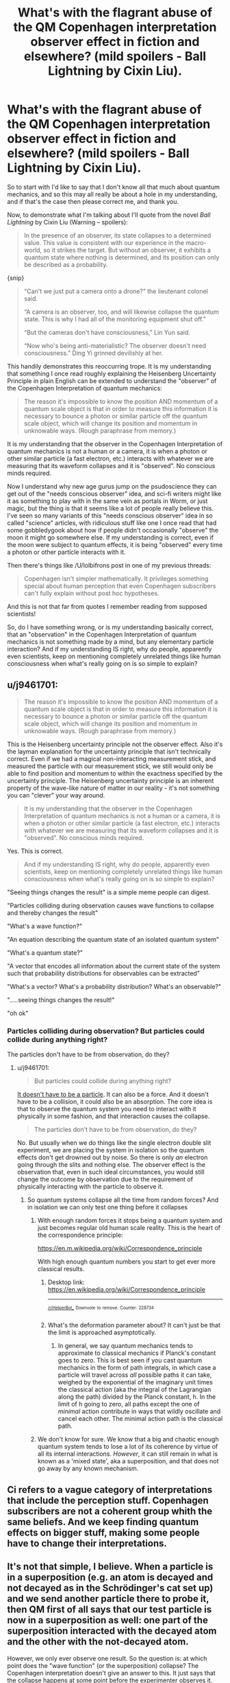 #+TITLE: What's with the flagrant abuse of the QM Copenhagen interpretation observer effect in fiction and elsewhere? (mild spoilers - Ball Lightning by Cixin Liu).

* What's with the flagrant abuse of the QM Copenhagen interpretation observer effect in fiction and elsewhere? (mild spoilers - Ball Lightning by Cixin Liu).
:PROPERTIES:
:Author: OrzBrain
:Score: 47
:DateUnix: 1546291830.0
:DateShort: 2019-Jan-01
:END:
So to start with I'd like to say that I don't know all that much about quantum mechanics, and so this may all really be about a hole in my understanding, and if that's the case then please correct me, and thank you.

Now, to demonstrate what I'm talking about I'll quote from the novel /Ball Lightning/ by Cixin Liu (Warning -- spoilers):

#+begin_quote
  In the presence of an observer, its state collapses to a determined value. This value is consistent with our experience in the macro-world, so it strikes the target. But without an observer, it exhibits a quantum state where nothing is determined, and its position can only be described as a probability.
#+end_quote

{snip}

#+begin_quote
  “Can't we just put a camera onto a drone?” the lieutenant colonel said.

  “A camera is an observer, too, and will likewise collapse the quantum state. This is why I had all of the monitoring equipment shut off.”

  “But the cameras don't have consciousness,” Lin Yun said.

  “Now who's being anti-materialistic? The observer doesn't need consciousness.” Ding Yi grinned devilishly at her.
#+end_quote

This handily demonstrates this reoccurring trope. It is my understanding that something I once read roughly explaining the Heisenberg Uncertainty Principle in plain English can be extended to understand the "observer" of the Copenhagen Interpretation of quantum mechanics:

#+begin_quote
  The reason it's impossible to know the position AND momentum of a quantum scale object is that in order to measure this information it is necessary to bounce a photon or similar particle off the quantum scale object, which will change its position and momentum in unknowable ways. (Rough paraphrase from memory.)
#+end_quote

It is my understanding that the observer in the Copenhagen Interpretation of quantum mechanics is not a human or a camera, it is when a photon or other similar particle (a fast electron, etc.) interacts with whatever we are measuring that its waveform collapses and it is "observed". No conscious minds required.

Now I understand why new age gurus jump on the psudoscience they can get out of the "needs conscious observer" idea, and sci-fi writers might like it as something to play with in the same vein as portals in Worm, or just magic, but the thing is that it seems like a lot of people really believe this. I've seen so many variants of this "needs conscious observer" idea in so called "science" articles, with ridiculous stuff like one I once read that had some gobbledygook about how if people didn't occasionally "observe" the moon it might go somewhere else. If my understanding is correct, even if the moon were subject to quantum effects, it is being "observed" every time a photon or other particle interacts with it.

Then there's things like /U/lolbifrons post in one of my previous threads:

#+begin_quote
  Copenhagen isn't simpler mathematically. It privileges something special about human perception that even Copenhagen subscribers can't fully explain without post hoc hypotheses.
#+end_quote

And this is not that far from quotes I remember reading from supposed scientists!

So, do I have something wrong, or is my understanding basically correct, that an "observation" in the Copenhagen Interpretation of quantum mechanics is not something made by a mind, but any elementary particle interaction? And if my understanding IS right, why do people, apparently even scientists, keep on mentioning completely unrelated things like human consciousness when what's really going on is so simple to explain?


** u/j9461701:
#+begin_quote
  The reason it's impossible to know the position AND momentum of a quantum scale object is that in order to measure this information it is necessary to bounce a photon or similar particle off the quantum scale object, which will change its position and momentum in unknowable ways. (Rough paraphrase from memory.)
#+end_quote

This is the Heisenberg uncertainty principle not the observer effect. Also it's the layman explanation for the uncertainty principle that isn't technically correct. Even if we had a magical non-interacting measurement stick, and measured the particle with our measurement stick, we still would only be able to find position and momentum to within the exactness specified by the uncertainty principle. The Heisenberg uncertainty principle is an inherent property of the wave-like nature of matter in our reality - it's not something you can "clever" your way around.

#+begin_quote
  It is my understanding that the observer in the Copenhagen Interpretation of quantum mechanics is not a human or a camera, it is when a photon or other similar particle (a fast electron, etc.) interacts with whatever we are measuring that its waveform collapses and it is "observed". No conscious minds required.
#+end_quote

Yes. This is correct.

#+begin_quote
  And if my understanding IS right, why do people, apparently even scientists, keep on mentioning completely unrelated things like human consciousness when what's really going on is so simple to explain?
#+end_quote

"Seeing things changes the result" is a simple meme people can digest.

"Particles colliding during observation causes wave functions to collapse and thereby changes the result"

"What's a wave function?"

"An equation describing the quantum state of an isolated quantum system"

"What's a quantum state?"

"A vector that encodes all information about the current state of the system such that probability distributions for observables can be extracted"

"What's a vector? What's a probability distribution? What's an observable?"

".....seeing things changes the result!"

"oh ok"
:PROPERTIES:
:Author: j9461701
:Score: 40
:DateUnix: 1546298383.0
:DateShort: 2019-Jan-01
:END:

*** Particles colliding during observation? But particles could collide during anything right?

The particles don't have to be from observation, do they?
:PROPERTIES:
:Author: RMcD94
:Score: 3
:DateUnix: 1546306658.0
:DateShort: 2019-Jan-01
:END:

**** u/j9461701:
#+begin_quote
  But particles could collide during anything right?
#+end_quote

[[https://www.youtube.com/watch?v=V-zXT5bIBM0#t=33s][It doesn't have to be a particle]]. It can also be a force. And it doesn't have to be a collision, it could also be an absorption. The core idea is that to observe the quantum system you need to interact with it physically in some fashion, and that interaction causes the collapse.

#+begin_quote
  The particles don't have to be from observation, do they?
#+end_quote

No. But usually when we do things like the single electron double slit experiment, we are placing the system in isolation so the quantum effects don't get drowned out by noise. So there is only /an/ electron going through the slits and nothing else. The observer effect is the observation that, even in such ideal circumstances, you would still change the outcome by observation due to the requirement of physically interacting with the particle to observe it.
:PROPERTIES:
:Author: j9461701
:Score: 16
:DateUnix: 1546307924.0
:DateShort: 2019-Jan-01
:END:

***** So quantum systems collapse all the time from random forces? And in isolation we can only test one thing before it collapses
:PROPERTIES:
:Author: RMcD94
:Score: 3
:DateUnix: 1546313600.0
:DateShort: 2019-Jan-01
:END:

****** With enough random forces it stops being a quantum system and just becomes regular old human scale reality. This is the heart of the correspondence principle:

[[https://en.m.wikipedia.org/wiki/Correspondence_principle]]

With high enough quantum numbers you start to get ever more classical results.
:PROPERTIES:
:Author: j9461701
:Score: 9
:DateUnix: 1546314106.0
:DateShort: 2019-Jan-01
:END:

******* Desktop link: [[https://en.wikipedia.org/wiki/Correspondence_principle]]

--------------

^{^{[[/r/HelperBot_]]}} ^{^{Downvote}} ^{^{to}} ^{^{remove.}} ^{^{Counter:}} ^{^{228734}}
:PROPERTIES:
:Author: HelperBot_
:Score: 3
:DateUnix: 1546314119.0
:DateShort: 2019-Jan-01
:END:


******* What's the deformation parameter about? It can't just be that the limit is approached asymptotically.
:PROPERTIES:
:Author: hyphenomicon
:Score: 1
:DateUnix: 1546326334.0
:DateShort: 2019-Jan-01
:END:

******** In general, we say quantum mechanics tends to approximate to classical mechanics if Planck's constant goes to zero. This is best seen if you cast quantum mechanics in the form of path integrals, in which case a particle will travel across /all/ possible paths it can take, weighed by the exponential of the imaginary unit times the classical action (aka the integral of the Lagrangian along the path) divided by the Planck constant, h. In the limit of h going to zero, all paths except the one of /minimal/ action contribute in ways that wildly oscillate and cancel each other. The minimal action path is the classical path.
:PROPERTIES:
:Author: SimoneNonvelodico
:Score: 4
:DateUnix: 1546422743.0
:DateShort: 2019-Jan-02
:END:


****** We don't know for sure. We know that a big and chaotic enough quantum system tends to lose a lot of its coherence by virtue of all its internal interactions. /However/, it can still remain in what is known as a 'mixed state', aka a superposition, and that does not go away by any known mechanism.
:PROPERTIES:
:Author: SimoneNonvelodico
:Score: 2
:DateUnix: 1546388166.0
:DateShort: 2019-Jan-02
:END:


** Ci refers to a vague category of interpretations that include the perception stuff. Copenhagen subscribers are not a coherent group whith the same beliefs. And we keep finding quantum effects on bigger stuff, making some people have to change their interpretations.
:PROPERTIES:
:Author: crivtox
:Score: 11
:DateUnix: 1546298136.0
:DateShort: 2019-Jan-01
:END:


** It's not that simple, I believe. When a particle is in a superposition (e.g. an atom is decayed and not decayed as in the Schrödinger's cat set up) and we send another particle there to probe it, then QM first of all says that our test particle is now in a superposition as well: one part of the superposition interacted with the decayed atom and the other with the not-decayed atom.

However, we only ever observe one result. So the question is: at which point does the "wave function" (or the superposition) collapse? The Copenhagen interpretation doesn't give an answer to this. It just says that the collapse happens at some point before the experimenter observes it. People used to think that only atoms and at most molecules can be in superposition, but scientists are managing to get bigger and bigger things into superposition.

So it's not that strange that some people say that it is [[https://en.m.wikipedia.org/wiki/Von_Neumann%E2%80%93Wigner_interpretation][consciousness that is causing the collapse]]. I guess they're arguing that consciousness always seems to us to be not in superposition but everything else can be, or something like that. The overwhelming majority of physicists doesn't think that though.

(Of course, if you grant that objects of every size can be in a superposition (even humans) then this problem goes away and you have arrived at the many worlds interpretation. In the many worlds interpretation, every possible outcome of the quantum measurement is observed by a "copy" of the experimenter in another "world". Which is to say the experimenter is in a superposition of having observed the decayed atom and not having observed it. The two superpositions then continue to lead their own merry lives.)
:PROPERTIES:
:Author: lehyde
:Score: 9
:DateUnix: 1546299012.0
:DateShort: 2019-Jan-01
:END:


** The heisenberg uncertainty principle is totally unrelated to the observer effect. Your explanation here

#+begin_quote
  The reason it's impossible to know the position AND momentum of a quantum scale object is that in order to measure this information it is necessary to bounce a photon or similar particle off the quantum scale object, which will change its position and momentum in unknowable ways. (Rough paraphrase from memory.)
#+end_quote

is /wildly/ off base, not just "you misremembered a bit" but on the level of "why do you think gravity is caused by air pressure"; it's a misconception which is corrected by the third paragraph of the wikipedia article on it. The reason the uncertainty principle exists is because momentum and position are [[https://en.wikipedia.org/wiki/Complementarity_(physics)][complementary]], and such uncertainty is simply a property of all wave-like systems, rather than caused by some other quantum mechanical effect.

Sorry if this seems rude, I'm just kinda confused as to why you mentioned the uncertainty principle at all. The rest of the post is mostly correct, yeah, the role of observation in quantum mechanics is misinterpreted /wildly/ and sometimes maliciously. There was even an april fools' joke related to HPMOR to this effect, where someone set up a website with a similar-at-a-glance URL to HPMOR's and added a paragraph to a chapter about how observation is done by conscious beings.
:PROPERTIES:
:Author: Putnam3145
:Score: 10
:DateUnix: 1546298680.0
:DateShort: 2019-Jan-01
:END:


** The concept of the observer is kind of a fuzzy concept in the CI. The closest thing to a rigorous definition of the "observer" is something like "when the +system involves so many particles that the state vector+ state vector is so complex it can't remain coherent", but what's "too +many particles+ complex" is never defined, and some variants really do privilege consciouness. It's really very handwavey.

There's only one work of science fiction I've seen that actually does a decent job of depending on the CI in a way that doesn't break the suspension of disbelief for me, and that's /Quarantine/ by Greg Egan.

Spoiler! In /Quarantine/ the collapse is something that happens in a specific structure in the brains of higher primates, and it gave them a competitive advantage over brains that depended on an extended un-collapsed (multiple-world-interpretation) state. Before this structure evolved, the state vector never actually collapsed.

There's a lot of handwavium involved here, but you can't spell "Copenhagen Interpretation" without waving your hands around a lot, and if you don't try and overanalyse it it's really a great schtick.
:PROPERTIES:
:Author: ArgentStonecutter
:Score: 18
:DateUnix: 1546296948.0
:DateShort: 2019-Jan-01
:END:

*** Where's that definition coming from? I have some issues with it, beginning with the use of the word particle.
:PROPERTIES:
:Author: Darth_Punk
:Score: 4
:DateUnix: 1546306412.0
:DateShort: 2019-Jan-01
:END:

**** Better?
:PROPERTIES:
:Author: ArgentStonecutter
:Score: 2
:DateUnix: 1546342627.0
:DateShort: 2019-Jan-01
:END:

***** In a sense you've really just redefined the problem to be about coherency but I actually really do yeah.
:PROPERTIES:
:Author: Darth_Punk
:Score: 1
:DateUnix: 1546492700.0
:DateShort: 2019-Jan-03
:END:


*** u/major_fox_pass:
#+begin_quote
  some variants really do privilege consciouness.
#+end_quote

Can you expand on this, or link me to something that does? I've never heard of this.
:PROPERTIES:
:Author: major_fox_pass
:Score: 1
:DateUnix: 1546361675.0
:DateShort: 2019-Jan-01
:END:

**** That's technically the Von-Neumann-Wigner interpretation, but it's really just a variant of the Copenhagen Interpretation... and kind of required for the Schrodinger's Cat thought experiment to be meaningful in any interpretation where the collapse of the state vector is treated as a thing that actually happens.

Edit: [[https://en.wikipedia.org/wiki/Von_Neumann%E2%80%93Wigner_interpretation]]
:PROPERTIES:
:Author: ArgentStonecutter
:Score: 3
:DateUnix: 1546369044.0
:DateShort: 2019-Jan-01
:END:


** This may be a more helpful explanation, or it may muddy the whole thing. Oh well:

Imagine you have an automated turret defense system. Every morning you check the grounds in the distance and one day you find bullets everywhere. Based on how your system is set up and where the bullet holes are you can get some information about the intruder.

Your observers are the bullets. Your observed particle is the intruder. Yes, it will change it's behavior in response to being "observed" via machine gun fire. But it's not thinking about how you'll know its movements from the bullet patterns it's thinking about not getting shot (or in quantum mechanics, bouncing around because of the impacts, being pushed around by the various forces/fields being generated around it, and so on).

Incidentally, if your story doesn't have intelligent Gods observing everything all the time but relies on the intelligent observer excuse it's not a rational story. It's not internally consistent because life as we know it would never have a chance to form if stuff teleported around all the time.

If it does have an intelligent God watching everything, and someone has discovered a way to make God look away for a moment to create magic I want to read it.
:PROPERTIES:
:Author: MilesSand
:Score: 3
:DateUnix: 1546313331.0
:DateShort: 2019-Jan-01
:END:


** People are just... stupid and uncritical. Lot's of people are still running around with the idea that the human mind is somehow privileged and special (if you want a taste of that, discuss some of it with friends of friends, like your parents friends). So they see the science guy use the word "observe" and OH! that's what people do! Or they see other people say that the observer is an actual person, and just go "yeah, that seems right."

I mean, if people aren't fundamentally stupid, how come every thread about technology has people complaining about boomers just absolutely not getting it. Hell, people in our own generations can't follow along with the simple rules for computers. Look at how many don't believe in climate change, or believe in trickle down, or any of a hundred thousand stupid, harmful ideas.
:PROPERTIES:
:Author: CreationBlues
:Score: 5
:DateUnix: 1546297880.0
:DateShort: 2019-Jan-01
:END:

*** So is the problem that people /don't/ observe?
:PROPERTIES:
:Author: GeneralExtension
:Score: 4
:DateUnix: 1546374190.0
:DateShort: 2019-Jan-01
:END:


** Don't "you" have to observe it for the wavefunction to collapse ""relative"" to /you/ though? So from the perspective of yourself, doesn't it effectively require your "observation"? (Or rather, the particle interacting with you in some way, which could be very similar to "observation" although actual conscious perception is certainly not required for some not entirely unreasonable definition of which set of interacting particles count as "you")

Which is to say, yes, any two things interacting collapse wavefunctions, but from the perspective of "you", things do have to interact with you to collapse.

(your complaint is quite right, I guess I'm just trying to explain and justify the whole "observer" thing as making a certain sense from an egocentric / observer centric perspective. It's kind of like saying that the sun and the earth and the rest of the galaxy rotate around me in particular...it's technically true from my frame of reference)
:PROPERTIES:
:Author: eroticas
:Score: 1
:DateUnix: 1546331931.0
:DateShort: 2019-Jan-01
:END:

*** I don't think this is correct. Wave function collapse isn't a property of your frame of reference. In the double slit experiment, the way to tell the difference between collapse and no collapse, is that if there's collapse you get a normal pattern, with no collapse you get interference between the two slits. This doesn't depend on your frame of reference, or on whether /you/ personally observe the particle
:PROPERTIES:
:Author: Zephyr1011
:Score: 5
:DateUnix: 1546341481.0
:DateShort: 2019-Jan-01
:END:


** I'm no expert in this, but from what i understand from the [[https://en.m.wikipedia.org/wiki/Double-slit_experiment#Which_way][double split experiment]] , observing something while it happens can change the result, even with machines.
:PROPERTIES:
:Author: marwin42
:Score: 1
:DateUnix: 1546346892.0
:DateShort: 2019-Jan-01
:END:

*** Desktop link: [[https://en.wikipedia.org/wiki/Double-slit_experiment#Which_way]]]

--------------

^{^{[[/r/HelperBot_]]}} ^{^{Downvote}} ^{^{to}} ^{^{remove.}} ^{^{Counter:}} ^{^{228806}}
:PROPERTIES:
:Author: HelperBot_
:Score: 1
:DateUnix: 1546346900.0
:DateShort: 2019-Jan-01
:END:


*** u/SimoneNonvelodico:
#+begin_quote
  An experiment performed in 1987 [39][40] produced results that demonstrated that information could be obtained regarding which path a particle had taken without destroying the interference altogether. This showed the effect of measurements that disturbed the particles in transit to a lesser degree and thereby influenced the interference pattern only to a comparable extent.
#+end_quote

There's nothing magic going on here. What happens is simply that measuring disturbs the system. If you disturb it less, it acts closer to the unperturbed version. If you disturb it more, you lose the interference, because it's a delicate effect.
:PROPERTIES:
:Author: SimoneNonvelodico
:Score: 1
:DateUnix: 1546387632.0
:DateShort: 2019-Jan-02
:END:
